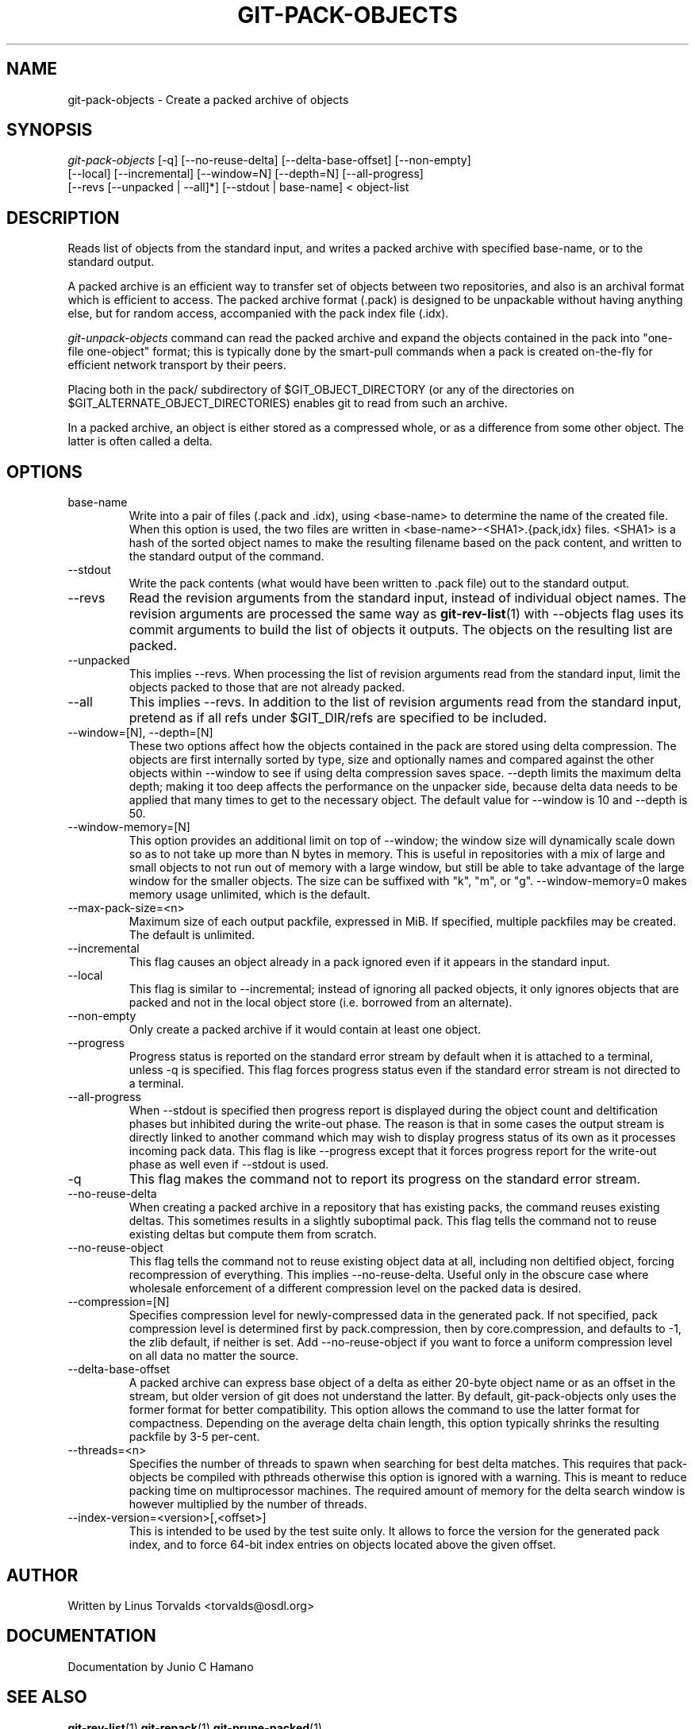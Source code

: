 .\" ** You probably do not want to edit this file directly **
.\" It was generated using the DocBook XSL Stylesheets (version 1.69.1).
.\" Instead of manually editing it, you probably should edit the DocBook XML
.\" source for it and then use the DocBook XSL Stylesheets to regenerate it.
.TH "GIT\-PACK\-OBJECTS" "1" "09/15/2007" "Git 1.5.3.1.91.gd3392" "Git Manual"
.\" disable hyphenation
.nh
.\" disable justification (adjust text to left margin only)
.ad l
.SH "NAME"
git\-pack\-objects \- Create a packed archive of objects
.SH "SYNOPSIS"
.sp
.nf
\fIgit\-pack\-objects\fR [\-q] [\-\-no\-reuse\-delta] [\-\-delta\-base\-offset] [\-\-non\-empty]
        [\-\-local] [\-\-incremental] [\-\-window=N] [\-\-depth=N] [\-\-all\-progress]
        [\-\-revs [\-\-unpacked | \-\-all]*] [\-\-stdout | base\-name] < object\-list
.fi
.SH "DESCRIPTION"
Reads list of objects from the standard input, and writes a packed archive with specified base\-name, or to the standard output.

A packed archive is an efficient way to transfer set of objects between two repositories, and also is an archival format which is efficient to access. The packed archive format (.pack) is designed to be unpackable without having anything else, but for random access, accompanied with the pack index file (.idx).

\fIgit\-unpack\-objects\fR command can read the packed archive and expand the objects contained in the pack into "one\-file one\-object" format; this is typically done by the smart\-pull commands when a pack is created on\-the\-fly for efficient network transport by their peers.

Placing both in the pack/ subdirectory of $GIT_OBJECT_DIRECTORY (or any of the directories on $GIT_ALTERNATE_OBJECT_DIRECTORIES) enables git to read from such an archive.

In a packed archive, an object is either stored as a compressed whole, or as a difference from some other object. The latter is often called a delta.
.SH "OPTIONS"
.TP
base\-name
Write into a pair of files (.pack and .idx), using <base\-name> to determine the name of the created file. When this option is used, the two files are written in <base\-name>\-<SHA1>.{pack,idx} files. <SHA1> is a hash of the sorted object names to make the resulting filename based on the pack content, and written to the standard output of the command.
.TP
\-\-stdout
Write the pack contents (what would have been written to .pack file) out to the standard output.
.TP
\-\-revs
Read the revision arguments from the standard input, instead of individual object names. The revision arguments are processed the same way as \fBgit\-rev\-list\fR(1) with \-\-objects flag uses its commit arguments to build the list of objects it outputs. The objects on the resulting list are packed.
.TP
\-\-unpacked
This implies \-\-revs. When processing the list of revision arguments read from the standard input, limit the objects packed to those that are not already packed.
.TP
\-\-all
This implies \-\-revs. In addition to the list of revision arguments read from the standard input, pretend as if all refs under $GIT_DIR/refs are specified to be included.
.TP
\-\-window=[N], \-\-depth=[N]
These two options affect how the objects contained in the pack are stored using delta compression. The objects are first internally sorted by type, size and optionally names and compared against the other objects within \-\-window to see if using delta compression saves space. \-\-depth limits the maximum delta depth; making it too deep affects the performance on the unpacker side, because delta data needs to be applied that many times to get to the necessary object. The default value for \-\-window is 10 and \-\-depth is 50.
.TP
\-\-window\-memory=[N]
This option provides an additional limit on top of \-\-window; the window size will dynamically scale down so as to not take up more than N bytes in memory. This is useful in repositories with a mix of large and small objects to not run out of memory with a large window, but still be able to take advantage of the large window for the smaller objects. The size can be suffixed with "k", "m", or "g". \-\-window\-memory=0 makes memory usage unlimited, which is the default.
.TP
\-\-max\-pack\-size=<n>
Maximum size of each output packfile, expressed in MiB. If specified, multiple packfiles may be created. The default is unlimited.
.TP
\-\-incremental
This flag causes an object already in a pack ignored even if it appears in the standard input.
.TP
\-\-local
This flag is similar to \-\-incremental; instead of ignoring all packed objects, it only ignores objects that are packed and not in the local object store (i.e. borrowed from an alternate).
.TP
\-\-non\-empty
Only create a packed archive if it would contain at least one object.
.TP
\-\-progress
Progress status is reported on the standard error stream by default when it is attached to a terminal, unless \-q is specified. This flag forces progress status even if the standard error stream is not directed to a terminal.
.TP
\-\-all\-progress
When \-\-stdout is specified then progress report is displayed during the object count and deltification phases but inhibited during the write\-out phase. The reason is that in some cases the output stream is directly linked to another command which may wish to display progress status of its own as it processes incoming pack data. This flag is like \-\-progress except that it forces progress report for the write\-out phase as well even if \-\-stdout is used.
.TP
\-q
This flag makes the command not to report its progress on the standard error stream.
.TP
\-\-no\-reuse\-delta
When creating a packed archive in a repository that has existing packs, the command reuses existing deltas. This sometimes results in a slightly suboptimal pack. This flag tells the command not to reuse existing deltas but compute them from scratch.
.TP
\-\-no\-reuse\-object
This flag tells the command not to reuse existing object data at all, including non deltified object, forcing recompression of everything. This implies \-\-no\-reuse\-delta. Useful only in the obscure case where wholesale enforcement of a different compression level on the packed data is desired.
.TP
\-\-compression=[N]
Specifies compression level for newly\-compressed data in the generated pack. If not specified, pack compression level is determined first by pack.compression, then by core.compression, and defaults to \-1, the zlib default, if neither is set. Add \-\-no\-reuse\-object if you want to force a uniform compression level on all data no matter the source.
.TP
\-\-delta\-base\-offset
A packed archive can express base object of a delta as either 20\-byte object name or as an offset in the stream, but older version of git does not understand the latter. By default, git\-pack\-objects only uses the former format for better compatibility. This option allows the command to use the latter format for compactness. Depending on the average delta chain length, this option typically shrinks the resulting packfile by 3\-5 per\-cent.
.TP
\-\-threads=<n>
Specifies the number of threads to spawn when searching for best delta matches. This requires that pack\-objects be compiled with pthreads otherwise this option is ignored with a warning. This is meant to reduce packing time on multiprocessor machines. The required amount of memory for the delta search window is however multiplied by the number of threads.
.TP
\-\-index\-version=<version>[,<offset>]
This is intended to be used by the test suite only. It allows to force the version for the generated pack index, and to force 64\-bit index entries on objects located above the given offset.
.SH "AUTHOR"
Written by Linus Torvalds <torvalds@osdl.org>
.SH "DOCUMENTATION"
Documentation by Junio C Hamano
.SH "SEE ALSO"
\fBgit\-rev\-list\fR(1) \fBgit\-repack\fR(1) \fBgit\-prune\-packed\fR(1)
.SH "GIT"
Part of the \fBgit\fR(7) suite

